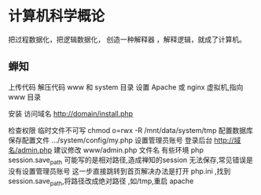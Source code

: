 # 人生备份 , 作为一种临时文件，备份任何东西
* 计算机科学概论
把过程数据化，把逻辑数据化，
创造一种解释器 ，解释逻辑，就成了计算机。
** 蝉知 
上传代码
解压代码 www 和 system 目录
设置 Apache 或 nginx 虚拟机,指向 www 目录

安装 
访问域名 http://domain/install.php

检查权限
临时文件不可写  chmod o=rwx -R /mnt/data/system/tmp
配置数据库
保存配置文件 .../system/config/my.php
设置管理员账号
登录后台 http://域名/admin.php 建议修改 www/admin.php 文件名
有些环境 php session.save_path 可能写的是相对路径,造成禅知的session 无法保存,常见错误是没有设置管理员账号
这一步直接跳转到首页解决办法是打开 php.ini ,找到session.save_path,将路径改成绝对路径 ,如/tmp,重启 apache